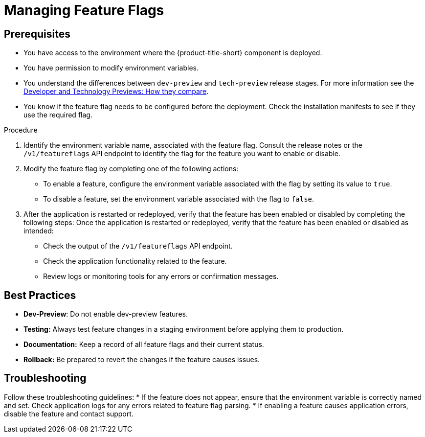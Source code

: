 // Module included in the following assemblies:
//
// * configuration/managing-preview-features.adoc

:_mod-docs-content-type: PROCEDURE
[id="managing-feature-flags_{context}"]
= Managing Feature Flags

== Prerequisites
* You have access to the environment where the {product-title-short} component is deployed.
* You have permission to modify environment variables.
* You understand the differences between `dev-preview` and `tech-preview` release stages. For more information see the link:https://access.redhat.com/articles/6966848[Developer and Technology Previews: How they compare].
* You know if the feature flag needs to be configured before the deployment. Check the installation manifests to see if they use the required flag.

.Procedure

. Identify the environment variable name, associated with the feature flag.
Consult the release notes or the `/v1/featureflags` API endpoint to identify the flag for the feature you want to enable or disable.

. Modify the feature flag by completing one of the following actions:
* To enable a feature, configure the environment variable associated with the flag by setting its value to `true`.
* To disable a feature, set the environment variable associated with the flag to `false`.

. After the application is restarted or redeployed, verify that the feature has been enabled or disabled by completing the following steps:
Once the application is restarted or redeployed, verify that the feature has been enabled or disabled as intended:

* Check the output of the `/v1/featureflags` API endpoint.
* Check the application functionality related to the feature.
* Review logs or monitoring tools for any errors or confirmation messages.

== Best Practices
* *Dev-Preview*: Do not enable dev-preview features.
* *Testing:* Always test feature changes in a staging environment before applying them to production.
* *Documentation:* Keep a record of all feature flags and their current status.
* *Rollback:* Be prepared to revert the changes if the feature causes issues.

== Troubleshooting
Follow these troubleshooting guidelines:
* If the feature does not appear, ensure that the environment variable is correctly named and set. Check application logs for any errors related to feature flag parsing.
* If enabling a feature causes application errors, disable the feature and contact support.
